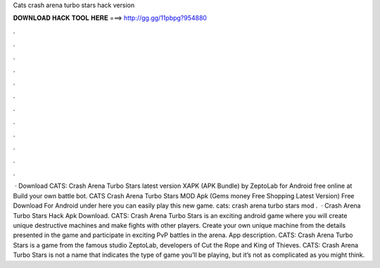 Cats crash arena turbo stars hack version

𝐃𝐎𝐖𝐍𝐋𝐎𝐀𝐃 𝐇𝐀𝐂𝐊 𝐓𝐎𝐎𝐋 𝐇𝐄𝐑𝐄 ===> http://gg.gg/11pbpg?954880

.

.

.

.

.

.

.

.

.

.

.

.

 · Download CATS: Crash Arena Turbo Stars latest version XAPK (APK Bundle) by ZeptoLab for Android free online at  Build your own battle bot. CATS Crash Arena Turbo Stars MOD Apk (Gems money Free Shopping Latest Version) Free Download For Android under here you can easily play this new game. cats: crash arena turbo stars mod .  · Crash Arena Turbo Stars Hack Apk Download. CATS: Crash Arena Turbo Stars is an exciting android game where you will create unique destructive machines and make fights with other players. Create your own unique machine from the details presented in the game and participate in exciting PvP battles in the arena. App description. CATS: Crash Arena Turbo Stars is a game from the famous studio ZeptoLab, developers of Cut the Rope and King of Thieves. CATS: Crash Arena Turbo Stars is not a name that indicates the type of game you’ll be playing, but it’s not as complicated as you might think.